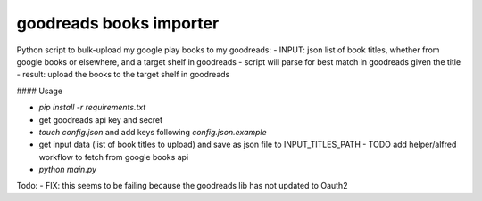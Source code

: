 goodreads books importer
=========

Python script to bulk-upload my google play books to my goodreads:
- INPUT: json list of book titles, whether from google books or elsewhere, and a target shelf in goodreads 
- script will parse for best match in goodreads given the title
- result: upload the books to the target shelf in goodreads

#### Usage

- `pip install -r requirements.txt`
- get goodreads api key and secret
- `touch config.json` and add keys following `config.json.example`
- get input data (list of book titles to upload) and save as json file to INPUT_TITLES_PATH
  - TODO add helper/alfred workflow to fetch from google books api
- `python main.py` 

Todo:
- FIX: this seems to be failing because the goodreads lib has not updated to Oauth2 